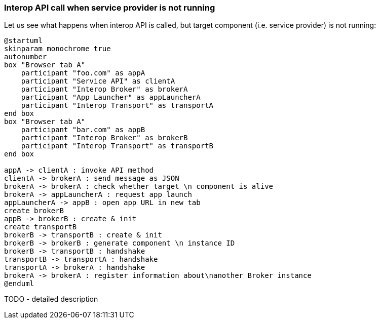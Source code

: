 === Interop API call when service provider is not running

Let us see what happens when interop API is called, but target component (i.e. service provider) is not running:

[plantuml]
....
@startuml
skinparam monochrome true
autonumber
box "Browser tab A"
    participant "foo.com" as appA
    participant "Service API" as clientA
    participant "Interop Broker" as brokerA
    participant "App Launcher" as appLauncherA
    participant "Interop Transport" as transportA
end box
box "Browser tab A"
    participant "bar.com" as appB
    participant "Interop Broker" as brokerB
    participant "Interop Transport" as transportB
end box

appA -> clientA : invoke API method
clientA -> brokerA : send message as JSON
brokerA -> brokerA : check whether target \n component is alive
brokerA -> appLauncherA : request app launch
appLauncherA -> appB : open app URL in new tab
create brokerB
appB -> brokerB : create & init
create transportB
brokerB -> transportB : create & init
brokerB -> brokerB : generate component \n instance ID
brokerB -> transportB : handshake
transportB -> transportA : handshake
transportA -> brokerA : handshake
brokerA -> brokerA : register information about\nanother Broker instance
@enduml
....

TODO - detailed description